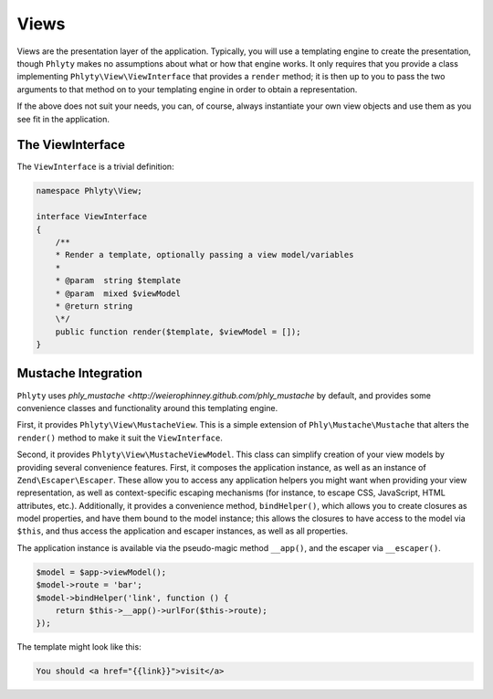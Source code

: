 .. _phlyty.modules.views:

Views
=====

Views are the presentation layer of the application. Typically, you will use a
templating engine to create the presentation, though ``Phlyty`` makes no
assumptions about what or how that engine works. It only requires that you
provide a class implementing ``Phlyty\View\ViewInterface`` that provides a
``render`` method; it is then up to you to pass the two arguments to that method
on to your templating engine in order to obtain a representation.

If the above does not suit your needs, you can, of course, always instantiate
your own view objects and use them as you see fit in the application.

The ViewInterface
-----------------

The ``ViewInterface`` is a trivial definition:

.. code-block:: php

    namespace Phlyty\View;

    interface ViewInterface
    {
        /**
        * Render a template, optionally passing a view model/variables
        *
        * @param  string $template
        * @param  mixed $viewModel
        * @return string
        \*/
        public function render($template, $viewModel = []);
    }

Mustache Integration
--------------------

``Phlyty`` uses `phly_mustache <http://weierophinney.github.com/phly_mustache`
by default, and provides some convenience classes and functionality around this
templating engine.

First, it provides ``Phlyty\View\MustacheView``. This is a simple extension of
``Phly\Mustache\Mustache`` that alters the ``render()`` method to make it suit
the ``ViewInterface``.

Second, it provides ``Phlyty\View\MustacheViewModel``. This class can simplify
creation of your view models by providing several convenience features. First,
it composes the application instance, as well as an instance of
``Zend\Escaper\Escaper``. These allow you to access any application helpers
you might want when providing your view representation, as well as
context-specific escaping mechanisms (for instance, to escape CSS, JavaScript,
HTML attributes, etc.). Additionally, it provides a convenience method,
``bindHelper()``, which allows you to create closures as model properties, and
have them bound to the model instance; this allows the closures to have access
to the model via ``$this``, and thus access the application and escaper
instances, as well as all properties.

The application instance is available via the pseudo-magic method ``__app()``,
and the escaper via ``__escaper()``.

.. code-block:: php

    $model = $app->viewModel();
    $model->route = 'bar';
    $model->bindHelper('link', function () {
        return $this->__app()->urlFor($this->route);
    });

The template might look like this:

.. code-block:: html

    You should <a href="{{link}}">visit</a>


